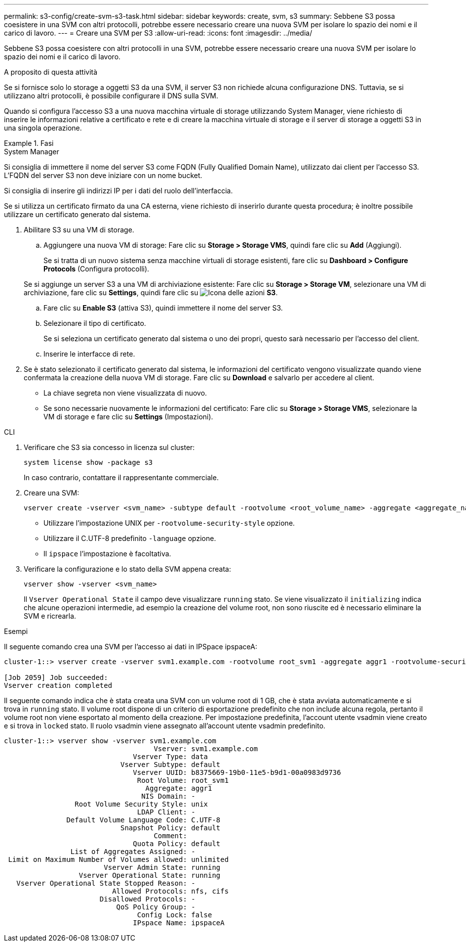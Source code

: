 ---
permalink: s3-config/create-svm-s3-task.html 
sidebar: sidebar 
keywords: create, svm, s3 
summary: Sebbene S3 possa coesistere in una SVM con altri protocolli, potrebbe essere necessario creare una nuova SVM per isolare lo spazio dei nomi e il carico di lavoro. 
---
= Creare una SVM per S3
:allow-uri-read: 
:icons: font
:imagesdir: ../media/


[role="lead"]
Sebbene S3 possa coesistere con altri protocolli in una SVM, potrebbe essere necessario creare una nuova SVM per isolare lo spazio dei nomi e il carico di lavoro.

.A proposito di questa attività
Se si fornisce solo lo storage a oggetti S3 da una SVM, il server S3 non richiede alcuna configurazione DNS. Tuttavia, se si utilizzano altri protocolli, è possibile configurare il DNS sulla SVM.

Quando si configura l'accesso S3 a una nuova macchina virtuale di storage utilizzando System Manager, viene richiesto di inserire le informazioni relative a certificato e rete e di creare la macchina virtuale di storage e il server di storage a oggetti S3 in una singola operazione.

.Fasi
[role="tabbed-block"]
====
.System Manager
--
Si consiglia di immettere il nome del server S3 come FQDN (Fully Qualified Domain Name), utilizzato dai client per l'accesso S3. L'FQDN del server S3 non deve iniziare con un nome bucket.

Si consiglia di inserire gli indirizzi IP per i dati del ruolo dell'interfaccia.

Se si utilizza un certificato firmato da una CA esterna, viene richiesto di inserirlo durante questa procedura; è inoltre possibile utilizzare un certificato generato dal sistema.

. Abilitare S3 su una VM di storage.
+
.. Aggiungere una nuova VM di storage: Fare clic su *Storage > Storage VMS*, quindi fare clic su *Add* (Aggiungi).
+
Se si tratta di un nuovo sistema senza macchine virtuali di storage esistenti, fare clic su *Dashboard > Configure Protocols* (Configura protocolli).

+
Se si aggiunge un server S3 a una VM di archiviazione esistente: Fare clic su *Storage > Storage VM*, selezionare una VM di archiviazione, fare clic su *Settings*, quindi fare clic su image:icon_gear.gif["Icona delle azioni"] *S3*.

.. Fare clic su *Enable S3* (attiva S3), quindi immettere il nome del server S3.
.. Selezionare il tipo di certificato.
+
Se si seleziona un certificato generato dal sistema o uno dei propri, questo sarà necessario per l'accesso del client.

.. Inserire le interfacce di rete.


. Se è stato selezionato il certificato generato dal sistema, le informazioni del certificato vengono visualizzate quando viene confermata la creazione della nuova VM di storage. Fare clic su *Download* e salvarlo per accedere al client.
+
** La chiave segreta non viene visualizzata di nuovo.
** Se sono necessarie nuovamente le informazioni del certificato: Fare clic su *Storage > Storage VMS*, selezionare la VM di storage e fare clic su *Settings* (Impostazioni).




--
.CLI
--
. Verificare che S3 sia concesso in licenza sul cluster:
+
[source, cli]
----
system license show -package s3
----
+
In caso contrario, contattare il rappresentante commerciale.

. Creare una SVM:
+
[source, cli]
----
vserver create -vserver <svm_name> -subtype default -rootvolume <root_volume_name> -aggregate <aggregate_name> -rootvolume-security-style unix -language C.UTF-8 -data-services <data-s3-server> -ipspace <ipspace_name>
----
+
** Utilizzare l'impostazione UNIX per `-rootvolume-security-style` opzione.
** Utilizzare il C.UTF-8 predefinito `-language` opzione.
** Il `ipspace` l'impostazione è facoltativa.


. Verificare la configurazione e lo stato della SVM appena creata:
+
[source, cli]
----
vserver show -vserver <svm_name>
----
+
Il `Vserver Operational State` il campo deve visualizzare `running` stato. Se viene visualizzato il `initializing` indica che alcune operazioni intermedie, ad esempio la creazione del volume root, non sono riuscite ed è necessario eliminare la SVM e ricrearla.



.Esempi
Il seguente comando crea una SVM per l'accesso ai dati in IPSpace ipspaceA:

[listing]
----
cluster-1::> vserver create -vserver svm1.example.com -rootvolume root_svm1 -aggregate aggr1 -rootvolume-security-style unix -language C.UTF-8 -data-services _data-s3-server_ -ipspace ipspaceA

[Job 2059] Job succeeded:
Vserver creation completed
----
Il seguente comando indica che è stata creata una SVM con un volume root di 1 GB, che è stata avviata automaticamente e si trova in `running` stato. Il volume root dispone di un criterio di esportazione predefinito che non include alcuna regola, pertanto il volume root non viene esportato al momento della creazione. Per impostazione predefinita, l'account utente vsadmin viene creato e si trova in `locked` stato. Il ruolo vsadmin viene assegnato all'account utente vsadmin predefinito.

[listing]
----
cluster-1::> vserver show -vserver svm1.example.com
                                    Vserver: svm1.example.com
                               Vserver Type: data
                            Vserver Subtype: default
                               Vserver UUID: b8375669-19b0-11e5-b9d1-00a0983d9736
                                Root Volume: root_svm1
                                  Aggregate: aggr1
                                 NIS Domain: -
                 Root Volume Security Style: unix
                                LDAP Client: -
               Default Volume Language Code: C.UTF-8
                            Snapshot Policy: default
                                    Comment:
                               Quota Policy: default
                List of Aggregates Assigned: -
 Limit on Maximum Number of Volumes allowed: unlimited
                        Vserver Admin State: running
                  Vserver Operational State: running
   Vserver Operational State Stopped Reason: -
                          Allowed Protocols: nfs, cifs
                       Disallowed Protocols: -
                           QoS Policy Group: -
                                Config Lock: false
                               IPspace Name: ipspaceA
----
--
====